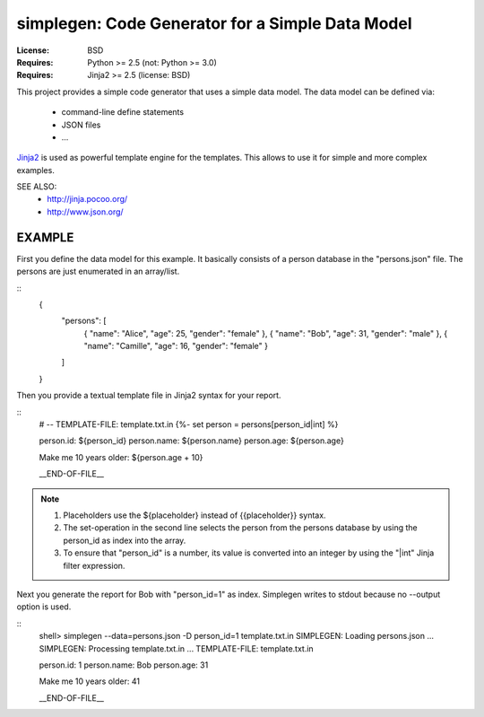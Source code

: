 simplegen: Code Generator for a Simple Data Model
================================================================================

:License: BSD
:Requires: Python >= 2.5 (not: Python >= 3.0)
:Requires: Jinja2 >= 2.5 (license: BSD)

This project provides a simple code generator that uses a simple data model.
The data model can be defined via:

  - command-line define statements
  - JSON files
  - ...

`Jinja2`_ is used as powerful template engine for the templates.
This allows to use it for simple and more complex examples.

SEE ALSO:
  * http://jinja.pocoo.org/
  * http://www.json.org/

.. _Jinja2: http://jinja.pocoo.org/


EXAMPLE
-------------------------------------------------------------------------------

First you define the data model for this example.
It basically consists of a person database in the "persons.json" file.
The persons are just enumerated in an array/list.

::
    {
        "persons": [
            { "name": "Alice",    "age": 25, "gender": "female" },
            { "name": "Bob",      "age": 31, "gender": "male"   },
            { "name": "Camille",  "age": 16, "gender": "female" }
        ]
    }

Then you provide a textual template file in Jinja2 syntax for your report.

::
    # -- TEMPLATE-FILE: template.txt.in
    {%- set person = persons[person_id|int] %}

    person.id:   ${person_id}
    person.name: ${person.name}
    person.age:  ${person.age}

    Make me 10 years older: ${person.age + 10}

    __END-OF-FILE__

.. note::
    1. Placeholders use the ${placeholder} instead of {{placeholder}} syntax.
    2. The set-operation in the second line selects the person from the
       persons database by using the person_id as index into the array.
    3. To ensure that "person_id" is a number, its value is converted into
       an integer by using the "|int" Jinja filter expression.

Next you generate the report for Bob with "person_id=1" as index.
Simplegen writes to stdout because no --output option is used.

::
    shell> simplegen --data=persons.json -D person_id=1 template.txt.in
    SIMPLEGEN: Loading persons.json ...
    SIMPLEGEN: Processing template.txt.in ...
    TEMPLATE-FILE: template.txt.in

    person.id:   1
    person.name: Bob
    person.age:  31

    Make me 10 years older: 41

    __END-OF-FILE__
